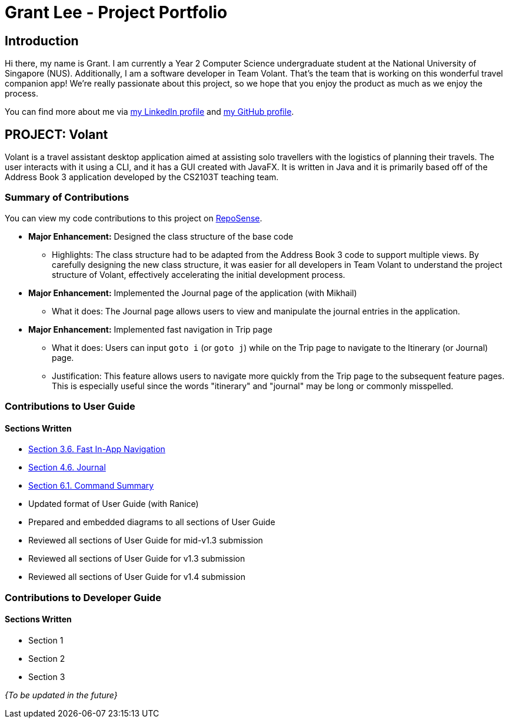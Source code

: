 = Grant Lee - Project Portfolio
:site-section: AboutUs
:imagesDir: ../images
:stylesDir: ../stylesheets

== Introduction

Hi there, my name is Grant. I am currently a Year 2 Computer Science undergraduate student at the National University
of Singapore (NUS). Additionally, I am a software developer in Team Volant. That's the team that is working on this
wonderful travel companion app! We're really passionate about this project, so we hope that you enjoy the product
as much as we enjoy the process.

You can find more about me via https://www.linkedin.com/in/grantleeyx[my LinkedIn profile] and
https://github.com/grrrrnt[my GitHub profile].

== PROJECT: Volant

Volant is a travel assistant desktop application aimed at assisting solo travellers with the logistics of planning
their travels. The user interacts with it using a CLI, and it has a GUI created with JavaFX. It is written in Java and
it is primarily based off of the Address Book 3 application developed by the CS2103T teaching team.

=== Summary of Contributions
You can view my code contributions to this project on
https://nus-cs2103-ay1920s2.github.io/tp-dashboard/#search=grrrrnt[RepoSense].

* *Major Enhancement:* Designed the class structure of the base code
** Highlights: The class structure had to be adapted from the Address Book 3 code to support multiple views. By
carefully designing the new class structure, it was easier for all developers in Team Volant to understand the project
structure of Volant, effectively accelerating the initial development process.

* *Major Enhancement:* Implemented the Journal page of the application (with Mikhail)
** What it does: The Journal page allows users to view and manipulate the journal entries in the application.

* *Major Enhancement:* Implemented fast navigation in Trip page
** What it does: Users can input `goto i` (or `goto j`) while on the Trip page to navigate to the Itinerary (or Journal)
page.
** Justification: This feature allows users to navigate more quickly from the Trip page to the subsequent feature pages.
This is especially useful since the words "itinerary" and "journal" may be long or commonly misspelled.

=== Contributions to User Guide
==== Sections Written
* https://github.com/AY1920S2-CS2103T-F09-4/main/blob/master/docs/UserGuide.adoc#fast-in-app-navigation[Section 3.6. Fast In-App Navigation]
* https://github.com/AY1920S2-CS2103T-F09-4/main/blob/master/docs/UserGuide.adoc#journal-1[Section 4.6. Journal]
* https://github.com/AY1920S2-CS2103T-F09-4/main/blob/master/docs/UserGuide.adoc#command-summary[Section 6.1. Command Summary]
* Updated format of User Guide (with Ranice)
* Prepared and embedded diagrams to all sections of User Guide
* Reviewed all sections of User Guide for mid-v1.3 submission
* Reviewed all sections of User Guide for v1.3 submission
* Reviewed all sections of User Guide for v1.4 submission

=== Contributions to Developer Guide
==== Sections Written
* Section 1
* Section 2
* Section 3

_{To be updated in the future}_
